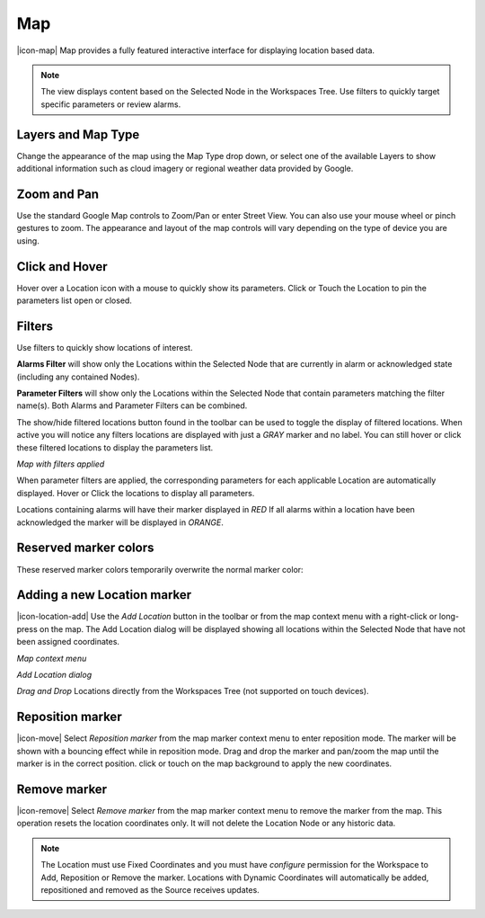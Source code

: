 Map
==========
|icon-map| Map provides a fully featured interactive interface for displaying location based data.

.. note::
	The view displays content based on the Selected Node in the Workspaces Tree. Use filters to quickly target specific parameters or review alarms.

.. only:: not latex

	.. image:: map_overview.png
		:scale: 50 %

	| 

.. only:: latex

	.. image:: map_overview.png


Layers and Map Type
--------------------
Change the appearance of the map using the Map Type drop down, or select one of the available Layers to show additional information such as cloud imagery or regional weather data provided by Google.

.. only:: not latex

	.. image:: map_controls_layers.png
		:scale: 50 %

	| 

.. only:: latex

	.. image:: map_controls_layers.png
		:scale: 35 %

Zoom and Pan
-------------
Use the standard Google Map controls to Zoom/Pan or enter Street View. You can also use your mouse wheel or pinch gestures to zoom.
The appearance and layout of the map controls will vary depending on the type of device you are using.


Click and Hover
----------------
Hover over a Location icon with a mouse to quickly show its parameters. Click or Touch the Location to pin the parameters list open or closed. 

.. only:: not latex

	.. image:: map_location_parameters.png
		:scale: 50 %

	| 

.. only:: latex

	.. image:: map_location_parameters.png
		:scale: 35 %

Filters
--------
Use filters to quickly show locations of interest.

**Alarms Filter** will show only the Locations within the Selected Node that are currently in alarm or acknowledged state (including any contained Nodes).

**Parameter Filters** will show only the Locations within the Selected Node that contain parameters matching the filter name(s). Both Alarms and Parameter Filters can be combined.

.. only:: not latex

	.. image:: map_filters.png
		:scale: 50 %

	| 

.. only:: latex

	.. image:: map_filters.png
		:scale: 35 %

The show/hide filtered locations button found in the toolbar can be used to toggle the display of filtered locations. When active you will notice any filters locations are displayed with just a *GRAY* marker and no label. You can still hover or click these filtered locations to display the parameters list.

.. only:: not latex

	.. image:: map_controls_filter.png
		:scale: 50 %

	| 

.. only:: latex

	.. image:: map_controls_filter.png
		:scale: 35 %

.. raw:: latex

    \newpage

*Map with filters applied*

.. only:: not latex

	.. image:: map_filtered.png
		:scale: 50 %

	| 

.. only:: latex

	.. image:: map_filtered.png
		:scale: 70 %

When parameter filters are applied, the corresponding parameters for each applicable Location are automatically displayed. Hover or Click the locations to display all parameters. 

Locations containing alarms will have their marker displayed in *RED* If all alarms within a location have been acknowledged the marker will be displayed in *ORANGE*.


Reserved marker colors
-----------------------
These reserved marker colors temporarily overwrite the normal marker color:

.. only:: not latex

	*Active Alarm*

	.. image:: map_marker_alarm.png
		:scale: 50 %

	| 

	*Acknowledged Alarm*

	.. image:: map_marker_acknowledged.png
		:scale: 50 %

	| 

	*Filtered*

	.. image:: map_marker_filtered.png
		:scale: 50 %

	| 

.. only:: latex

	*Active Alarm*

	.. image:: map_marker_alarm.png
		:scale: 40 %

	*Acknowledged Alarm*

	.. image:: map_marker_acknowledged.png
		:scale: 40 %

	*Filtered*

	.. image:: map_marker_filtered.png
		:scale: 40 %


Adding a new Location marker
-----------------------------
|icon-location-add| Use the *Add Location* button in the toolbar or from the map context menu with a right-click or long-press on the map. The Add Location dialog will be displayed showing all locations within the Selected Node that have not been assigned coordinates.

.. raw:: latex

    \newpage
    
*Map context menu*

.. only:: not latex

	.. image:: map_contextmenu.png
		:scale: 50 %

	| 

.. only:: latex

	.. image:: map_contextmenu.png
		:scale: 35 %

*Add Location dialog*

.. only:: not latex

	.. image:: map_location_add_dialog.png
		:scale: 50 %

	| 

.. only:: latex

	.. image:: map_location_add_dialog.png
		:scale: 70 %

*Drag and Drop* Locations directly from the Workspaces Tree (not supported on touch devices).

.. only:: not latex

	.. image:: map_location_add_dragdrop.png
		:scale: 50 %

	| 

.. only:: latex
	
	.. image:: map_location_add_dragdrop.png

Reposition marker
-----------------
|icon-move| Select *Reposition marker* from the map marker context menu to enter reposition mode. The marker will be shown with a bouncing effect while in reposition mode. Drag and drop the marker and pan/zoom the map until the marker is in the correct position. click or touch on the map background to apply the new coordinates. 

.. only:: not latex

	.. image:: map_location_reposition.png
		:scale: 50 %

	| 

.. only:: latex

	.. image:: map_location_reposition.png
		:scale: 35 %

Remove marker
-------------
|icon-remove| Select *Remove marker* from the map marker context menu to remove the marker from the map.
This operation resets the location coordinates only. It will not delete the Location Node or any historic data.

.. note::
	The Location must use Fixed Coordinates and you must have *configure* permission for the Workspace to Add, Reposition or Remove the marker. Locations with Dynamic Coordinates will automatically be added, repositioned and removed as the Source receives updates.

